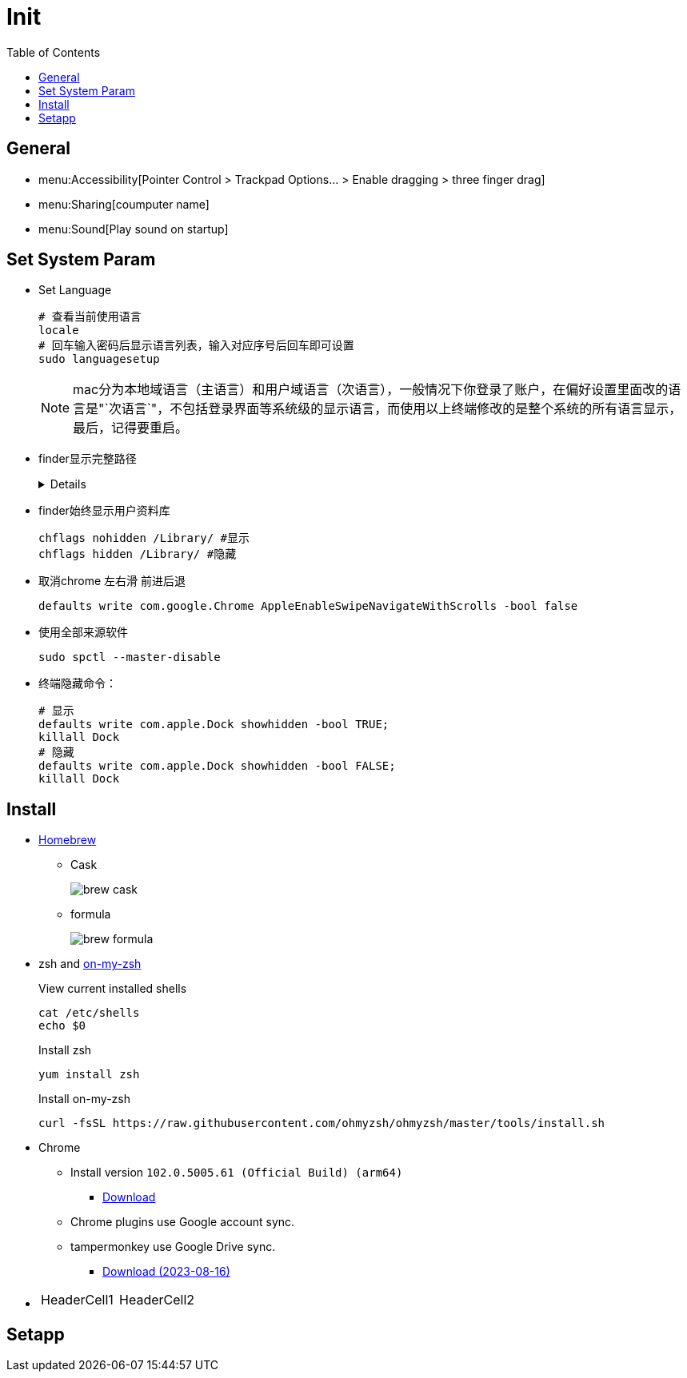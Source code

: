 = Init
:toc:

== General

** menu:Accessibility[Pointer Control > Trackpad Options... > Enable dragging > three finger drag]
** menu:Sharing[coumputer name]
** menu:Sound[Play sound on startup]

== Set System Param

* Set Language
+
[source,zsh,indent=0,options=nowrap]
----
# 查看当前使用语言
locale
# 回车输入密码后显示语言列表，输入对应序号后回车即可设置
sudo languagesetup
----
+
NOTE: mac分为本地域语言（主语言）和用户域语言（次语言），一般情况下你登录了账户，在偏好设置里面改的语言是"`次语言`"，不包括登录界面等系统级的显示语言，而使用以上终端修改的是整个系统的所有语言显示，最后，记得要重启。

* finder显示完整路径
+
[%collapsible]
====
[source,zsh,indent=0,options=nowrap]
----
defaults write com.apple.finder _FXShowPosixPathInTitle -bool true;killall finder #显示
defaults write com.apple.finder _FXShowPosixPathInTitle -bool false ;killall finder #隐藏
----
====

* finder始终显示用户资料库
+
[source,zsh,indent=0,options=nowrap]
----
chflags nohidden /Library/ #显示
chflags hidden /Library/ #隐藏
----

* 取消chrome 左右滑 前进后退
+
[source,zsh,indent=0,options=nowrap]
----
defaults write com.google.Chrome AppleEnableSwipeNavigateWithScrolls -bool false
----

* 使用全部来源软件
+
[source,zsh,indent=0,options=nowrap]
----
sudo spctl --master-disable
----

* 终端隐藏命令：
+
[source,zsh,indent=0,options=nowrap]
----
# 显示
defaults write com.apple.Dock showhidden -bool TRUE;
killall Dock
# 隐藏
defaults write com.apple.Dock showhidden -bool FALSE;
killall Dock
----

== Install

* https://docs.brew.sh/Installation[Homebrew^]
** Cask
+
image::init/brew-cask.png[]
** formula
+
image::init/brew-formula.png[]

* zsh and https://github.com/ohmyzsh/ohmyzsh[on-my-zsh]
+
.View current installed shells
[source,bash,indent=0,options=nowrap]
----
cat /etc/shells
echo $0
----
+
.Install zsh
[source,bash,indent=0,options=nowrap]
----
yum install zsh
----
+
.Install on-my-zsh
[source,bash,indent=0,options=nowrap]
----
curl -fsSL https://raw.githubusercontent.com/ohmyzsh/ohmyzsh/master/tools/install.sh
----

* Chrome
** Install version `102.0.5005.61 (Official Build) (arm64)`
*** xref:attachment$init/googlechrome 102.0.5005.61.dmg[Download]
** Chrome plugins use Google account sync.
** tampermonkey use Google Drive sync.
*** xref:attachment$init/tampermonkey-backup-chrome-2023-08-16T06-43-33-909Z.zip[Download (2023-08-16)]

* {empty}
+
|===
| HeaderCell1 | HeaderCell2
|===

== Setapp
